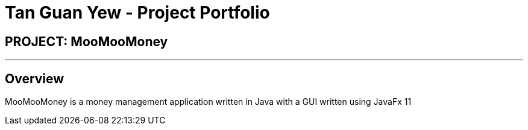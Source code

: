 = Tan Guan Yew - Project Portfolio
:site-section: AboutUs
:imagesDir: ../images
:stylesDir: ../stylesheets

== PROJECT: MooMooMoney

---

== Overview

MooMooMoney is a money management application written in Java with a GUI written using JavaFx 11